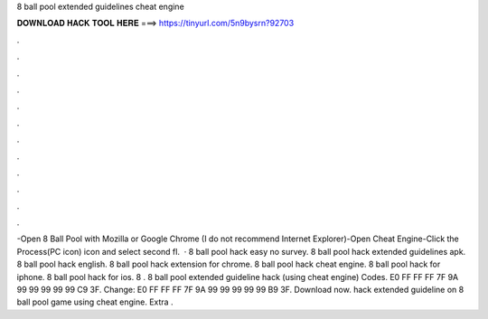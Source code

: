 8 ball pool extended guidelines cheat engine

𝐃𝐎𝐖𝐍𝐋𝐎𝐀𝐃 𝐇𝐀𝐂𝐊 𝐓𝐎𝐎𝐋 𝐇𝐄𝐑𝐄 ===> https://tinyurl.com/5n9bysrn?92703

.

.

.

.

.

.

.

.

.

.

.

.

-Open 8 Ball Pool with Mozilla or Google Chrome (I do not recommend Internet Explorer)-Open Cheat Engine-Click the Process(PC icon) icon and select second fl.  · 8 ball pool hack easy no survey. 8 ball pool hack extended guidelines apk. 8 ball pool hack english. 8 ball pool hack extension for chrome. 8 ball pool hack cheat engine. 8 ball pool hack for iphone. 8 ball pool hack for ios. 8 . 8 ball pool extended guideline hack (using cheat engine) Codes. E0 FF FF FF 7F 9A 99 99 99 99 99 C9 3F. Change: E0 FF FF FF 7F 9A 99 99 99 99 99 B9 3F. Download now. hack extended guideline on 8 ball pool game using cheat engine. Extra .